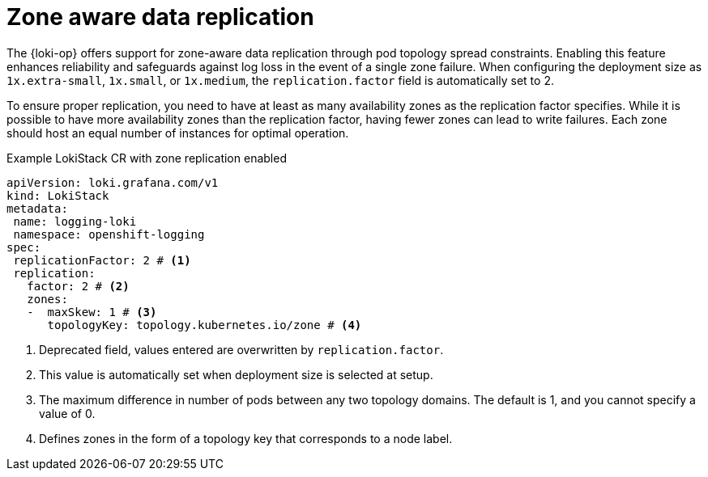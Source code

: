 :_mod-docs-content-type: CONCEPT
[id="loki-zone-aware-replication_{context}"]
= Zone aware data replication

The {loki-op} offers support for zone-aware data replication through pod topology spread constraints. Enabling this feature enhances reliability and safeguards against log loss in the event of a single zone failure. When configuring the deployment size as `1x.extra-small`, `1x.small`, or `1x.medium`, the `replication.factor` field is automatically set to 2.

To ensure proper replication, you need to have at least as many availability zones as the replication factor specifies. While it is possible to have more availability zones than the replication factor, having fewer zones can lead to write failures. Each zone should host an equal number of instances for optimal operation.

.Example LokiStack CR with zone replication enabled
[source,yaml]
----
apiVersion: loki.grafana.com/v1
kind: LokiStack
metadata:
 name: logging-loki
 namespace: openshift-logging
spec:
 replicationFactor: 2 # <1>
 replication:
   factor: 2 # <2>
   zones:
   -  maxSkew: 1 # <3>
      topologyKey: topology.kubernetes.io/zone # <4>
----
<1> Deprecated field, values entered are overwritten by `replication.factor`.
<2> This value is automatically set when deployment size is selected at setup.
<3> The maximum difference in number of pods between any two topology domains. The default is 1, and you cannot specify a value of 0.
<4> Defines zones in the form of a topology key that corresponds to a node label.

